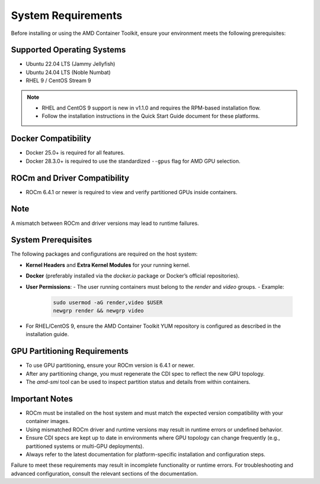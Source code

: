 System Requirements
====================

Before installing or using the AMD Container Toolkit, ensure your environment meets the following prerequisites:

Supported Operating Systems
---------------------------
- Ubuntu 22.04 LTS (Jammy Jellyfish)
- Ubuntu 24.04 LTS (Noble Numbat)
- RHEL 9 / CentOS Stream 9

.. note::
   - RHEL and CentOS 9 support is new in v1.1.0 and requires the RPM-based installation flow.
   - Follow the installation instructions in the Quick Start Guide document for these platforms.

Docker Compatibility
--------------------
- Docker 25.0+ is required for all features.
- Docker 28.3.0+ is required to use the standardized ``--gpus`` flag for AMD GPU selection.

ROCm and Driver Compatibility
-----------------------------
- ROCm 6.4.1 or newer is required to view and verify partitioned GPUs inside containers.

Note
----
A mismatch between ROCm and driver versions may lead to runtime failures.

System Prerequisites
---------------------

The following packages and configurations are required on the host system:

- **Kernel Headers** and **Extra Kernel Modules** for your running kernel.
- **Docker** (preferably installed via the `docker.io` package or Docker’s official repositories).
- **User Permissions**:
  - The user running containers must belong to the `render` and `video` groups.
  - Example:

    .. code-block:: bash

       sudo usermod -aG render,video $USER
       newgrp render && newgrp video
- For RHEL/CentOS 9, ensure the AMD Container Toolkit YUM repository is configured as described in the installation guide.

GPU Partitioning Requirements
-----------------------------
- To use GPU partitioning, ensure your ROCm version is 6.4.1 or newer.
- After any partitioning change, you must regenerate the CDI spec to reflect the new GPU topology.
- The `amd-smi` tool can be used to inspect partition status and details from within containers.

Important Notes
----------------

- ROCm must be installed on the host system and must match the expected version compatibility with your container images.
- Using mismatched ROCm driver and runtime versions may result in runtime errors or undefined behavior.
- Ensure CDI specs are kept up to date in environments where GPU topology can change frequently (e.g., partitioned systems or multi-GPU deployments).
- Always refer to the latest documentation for platform-specific installation and configuration steps.

Failure to meet these requirements may result in incomplete functionality or runtime errors. For troubleshooting and advanced configuration, consult the relevant sections of the documentation.
